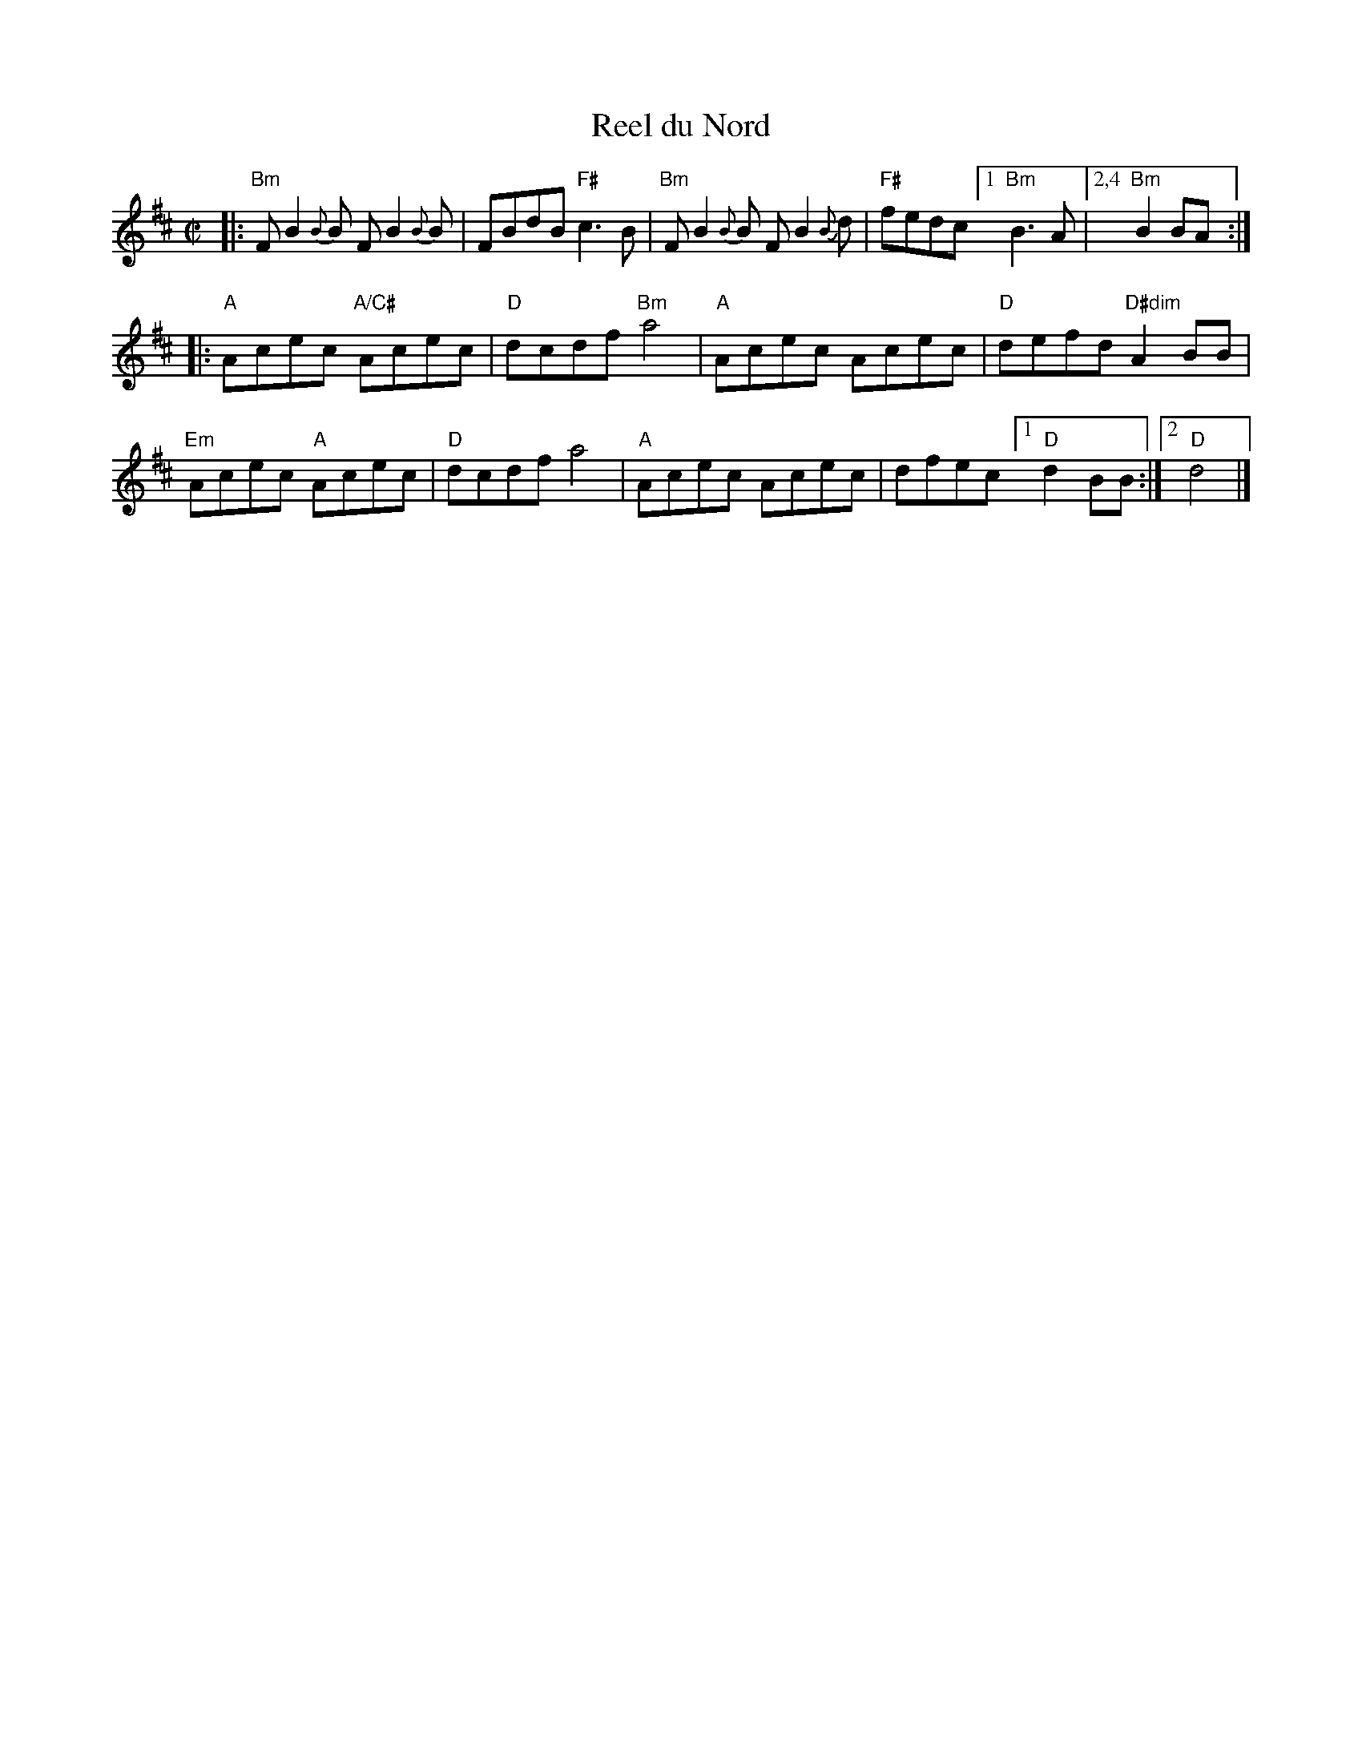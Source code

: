 X: 1
T: Reel du Nord
R: reel
M: C|
L: 1/8
K: Bm
|:\
"Bm"FB2{B}B FB2{B}B | FBdB "F#"c3B | "Bm"FB2{B}B FB2{B}d | "F#"fedc [1 "Bm"B3A |[2,4 "Bm"B2BA :|
|:\
"A"Acec "A/C#"Acec | "D"dcdf "Bm"a4 | "A"Acec Acec | "D"defd "D#dim"A2BB |
"Em"Acec "A"Acec | "D"dcdf a4 | "A"Acec Acec |dfec [1 "D"d2BB :|[2 "D"d4 |]
% text 4/28/12
